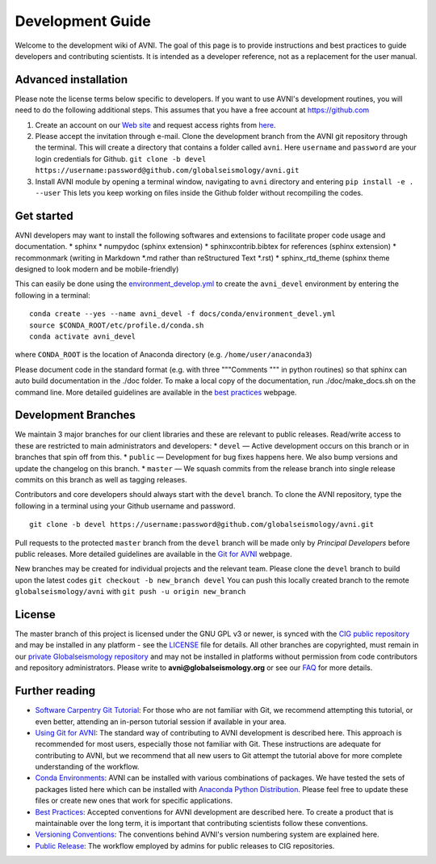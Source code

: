 Development Guide
=================

Welcome to the development wiki of AVNI. The goal of this page is to
provide instructions and best practices to guide developers and
contributing scientists. It is intended as a developer reference, not as
a replacement for the user manual.

Advanced installation
---------------------

Please note the license terms below specific to developers. If you want
to use AVNI's development routines, you will need to do the following
additional steps. This assumes that you have a free account at
https://github.com

1. Create an account on our `Web
   site <http://globalseismology.org/login/register>`__ and request
   access rights from
   `here <http://globalseismology.org/join-us/github>`__.
2. Please accept the invitation through e-mail. Clone the development
   branch from the AVNI git repository through the terminal. This will
   create a directory that contains a folder called ``avni``. Here
   ``username`` and ``password`` are your login credentials for Github.
   ``git clone -b devel https://username:password@github.com/globalseismology/avni.git``
3. Install AVNI module by opening a terminal window, navigating to
   ``avni`` directory and entering ``pip install -e . --user`` This lets
   you keep working on files inside the Github folder without
   recompiling the codes.

Get started
-----------

AVNI developers may want to install the following softwares and
extensions to facilitate proper code usage and documentation. \* sphinx
\* numpydoc (sphinx extension) \* sphinxcontrib.bibtex for references
(sphinx extension) \* recommonmark (writing in Markdown *.md rather than
reStructured Text *.rst) \* sphinx\_rtd\_theme (sphinx theme designed to
look modern and be mobile-friendly)

This can easily be done using the
`environment\_develop.yml <conda/environment_devel.yml>`__ to create the
``avni_devel`` environment by entering the following in a terminal:

::

    conda create --yes --name avni_devel -f docs/conda/environment_devel.yml
    source $CONDA_ROOT/etc/profile.d/conda.sh
    conda activate avni_devel

where ``CONDA_ROOT`` is the location of Anaconda directory (e.g.
``/home/user/anaconda3``)

Please document code in the standard format (e.g. with three """Comments
""" in python routines) so that sphinx can auto build documentation in
the ./doc folder. To make a local copy of the documentation, run
./doc/make\_docs.sh on the command line. More detailed guidelines are
available in the `best practices <best_practices.md>`__ webpage.

Development Branches
--------------------

We maintain 3 major branches for our client libraries and these are
relevant to public releases. Read/write access to these are restricted
to main administrators and developers: \* ``devel`` — Active development
occurs on this branch or in branches that spin off from this. \*
``public`` — Development for bug fixes happens here. We also bump
versions and update the changelog on this branch. \* ``master`` — We
squash commits from the release branch into single release commits on
this branch as well as tagging releases.

Contributors and core developers should always start with the ``devel``
branch. To clone the AVNI repository, type the following in a terminal
using your Github username and password.

::

    git clone -b devel https://username:password@github.com/globalseismology/avni.git

Pull requests to the protected ``master`` branch from the ``devel``
branch will be made only by *Principal Developers* before public
releases. More detailed guidelines are available in the `Git for
AVNI <git_for_AVNI.md>`__ webpage.

New branches may be created for individual projects and the relevant
team. Please clone the ``devel`` branch to build upon the latest codes
``git checkout -b new_branch devel`` You can push this locally created
branch to the remote ``globalseismology/avni`` with
``git push -u origin new_branch``

License
-------

The master branch of this project is licensed under the GNU GPL v3 or
newer, is synced with the `CIG public
repository <https://github.com/geodynamics/avni>`__ and may be installed
in any platform - see the `LICENSE <../LICENSE>`__ file for details. All
other branches are copyrighted, must remain in our `private
Globalseismology
repository <https://github.com/globalseismology/avni>`__ and may not be
installed in platforms without permission from code contributors and
repository administrators. Please write to **avni@globalseismology.org**
or see our `FAQ <FAQ.md>`__ for more details.

Further reading
---------------

-  `Software Carpentry Git
   Tutorial <https://swcarpentry.github.io/git-novice/index.html>`__:
   For those who are not familiar with Git, we recommend attempting this
   tutorial, or even better, attending an in-person tutorial session if
   available in your area.

-  `Using Git for AVNI <git_for_AVNI.md>`__: The standard way of
   contributing to AVNI development is described here. This approach is
   recommended for most users, especially those not familiar with Git.
   These instructions are adequate for contributing to AVNI, but we
   recommend that all new users to Git attempt the tutorial above for
   more complete understanding of the workflow.

-  `Conda Environments <conda/README_conda.md>`__: AVNI can be installed
   with various combinations of packages. We have tested the sets of
   packages listed here which can be installed with `Anaconda Python
   Distribution <https://www.continuum.io/downloads>`__. Please feel
   free to update these files or create new ones that work for specific
   applications.

-  `Best Practices <best_practices.md>`__: Accepted conventions for AVNI
   development are described here. To create a product that is
   maintainable over the long term, it is important that contributing
   scientists follow these conventions.

-  `Versioning Conventions <versioning_conventions.md>`__: The
   conventions behind AVNI's version numbering system are explained
   here.

-  `Public Release <public_release.md>`__: The workflow employed by
   admins for public releases to CIG repositories.
